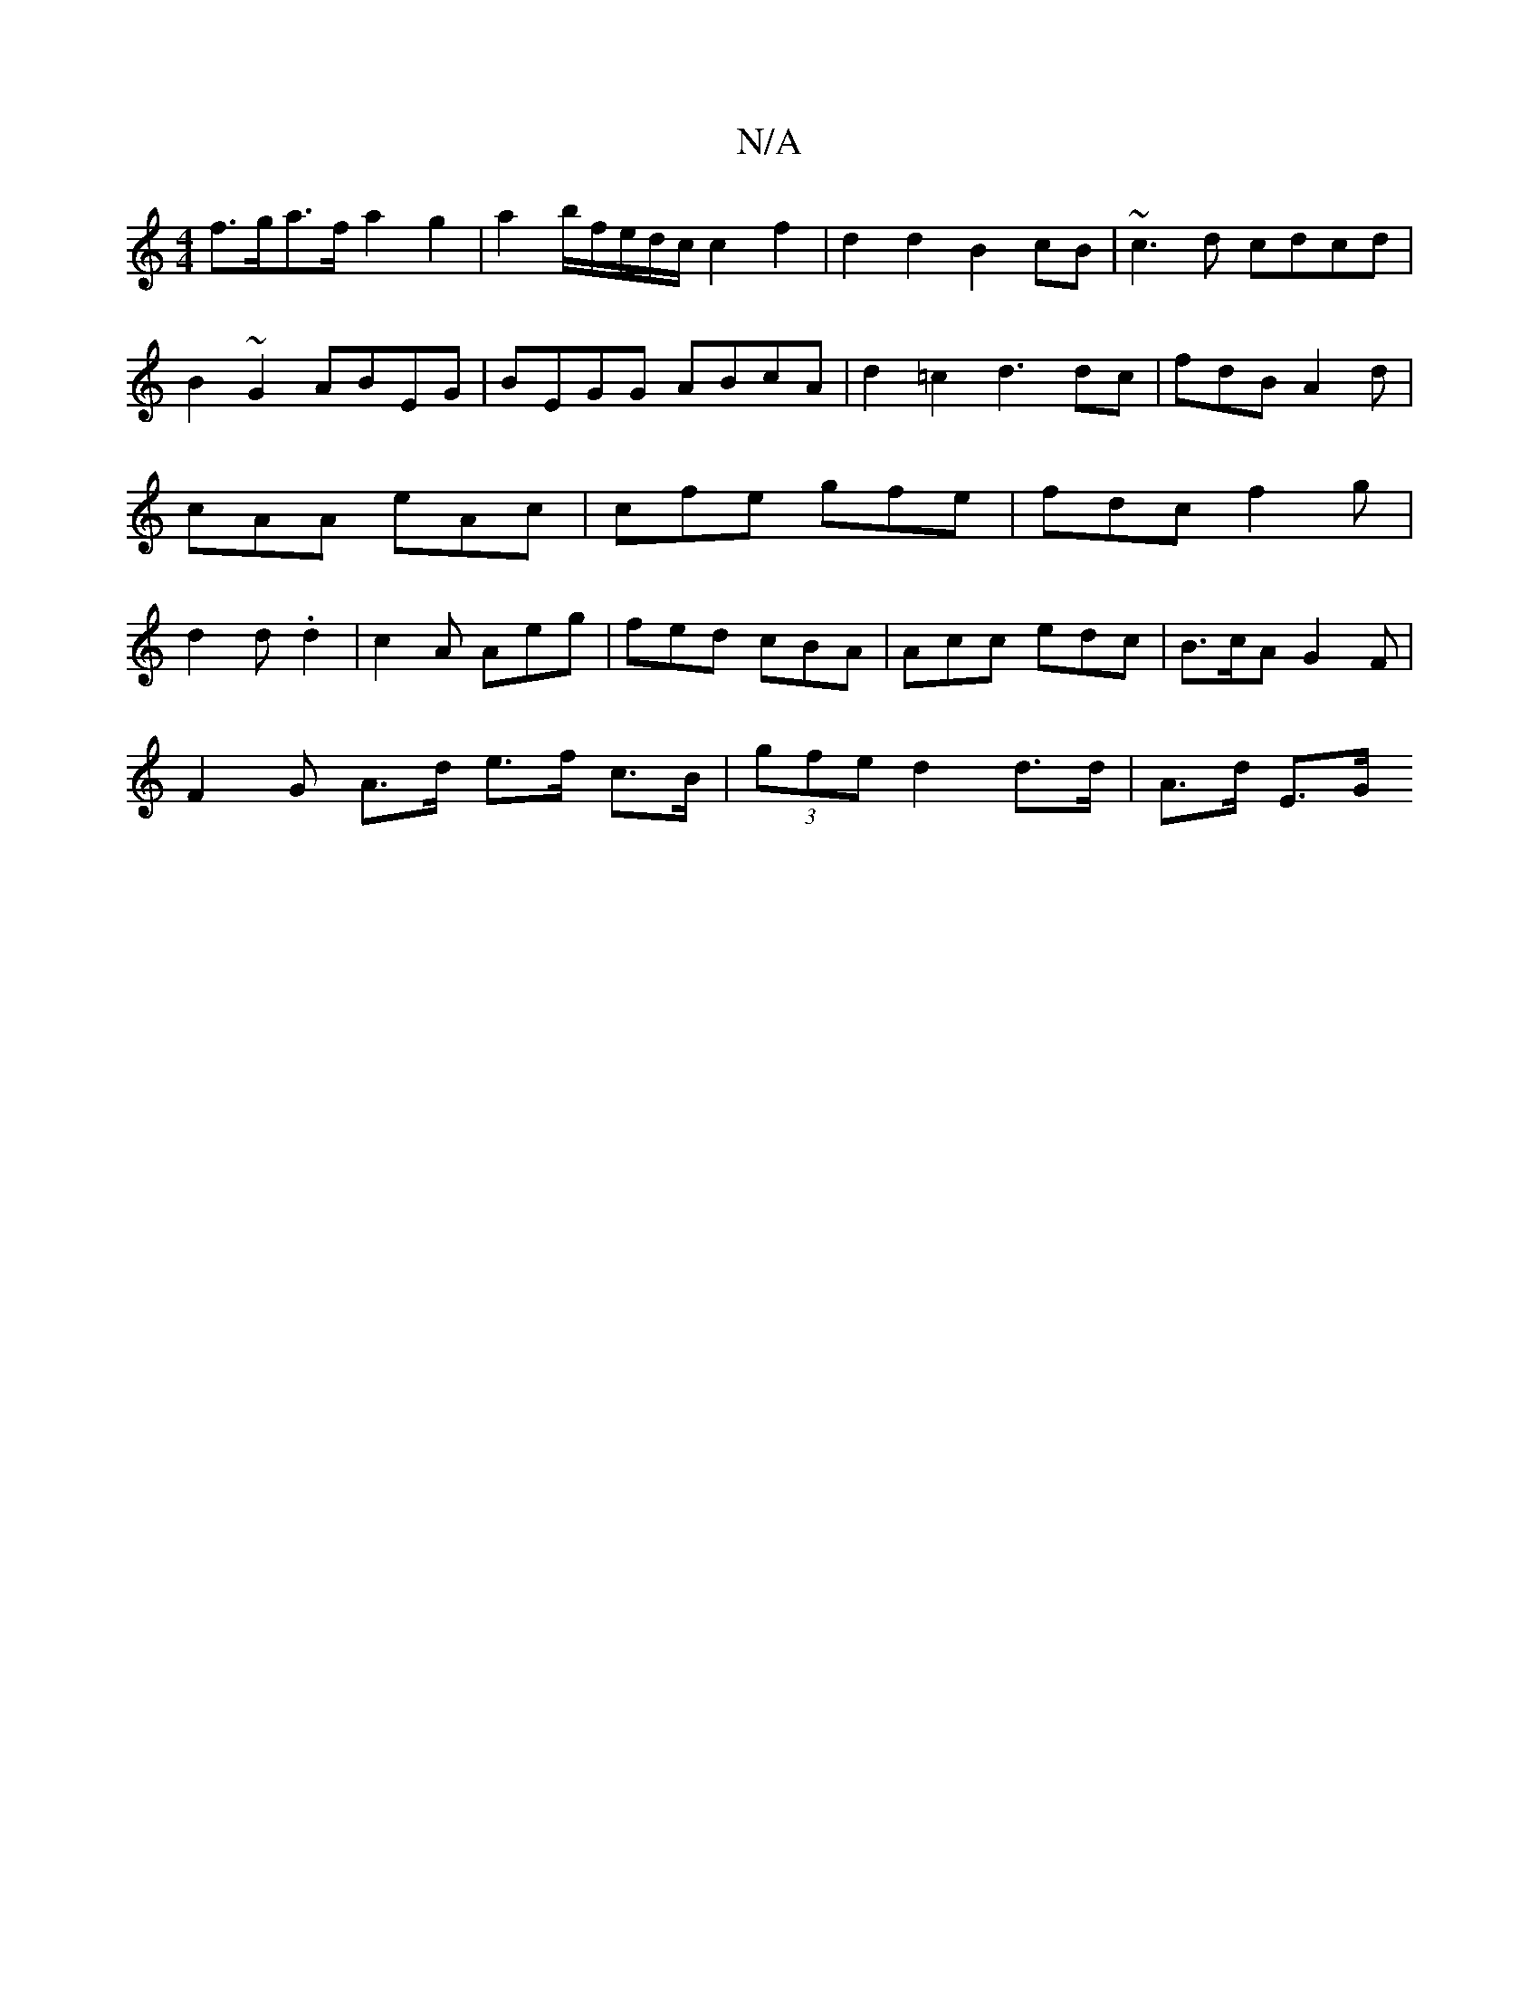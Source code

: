 X:1
T:N/A
M:4/4
R:N/A
K:Cmajor
f>ga>f a2g2|a2 b/2f/2e/2d/2c/c2 f2|d2d2B2 cB|~c3d cdcd|B2~G2 ABEG|BEGG ABcA|d2=c2 d3dc|fdB A2d|cAA eAc|cfe gfe|fdc f2g|d2d .d2|c2A Aeg|fed cBA|Acc edc|B>cA G2F|
F2G A>d e>f c>B|(3 gfe d2 d>d | A>d E>G